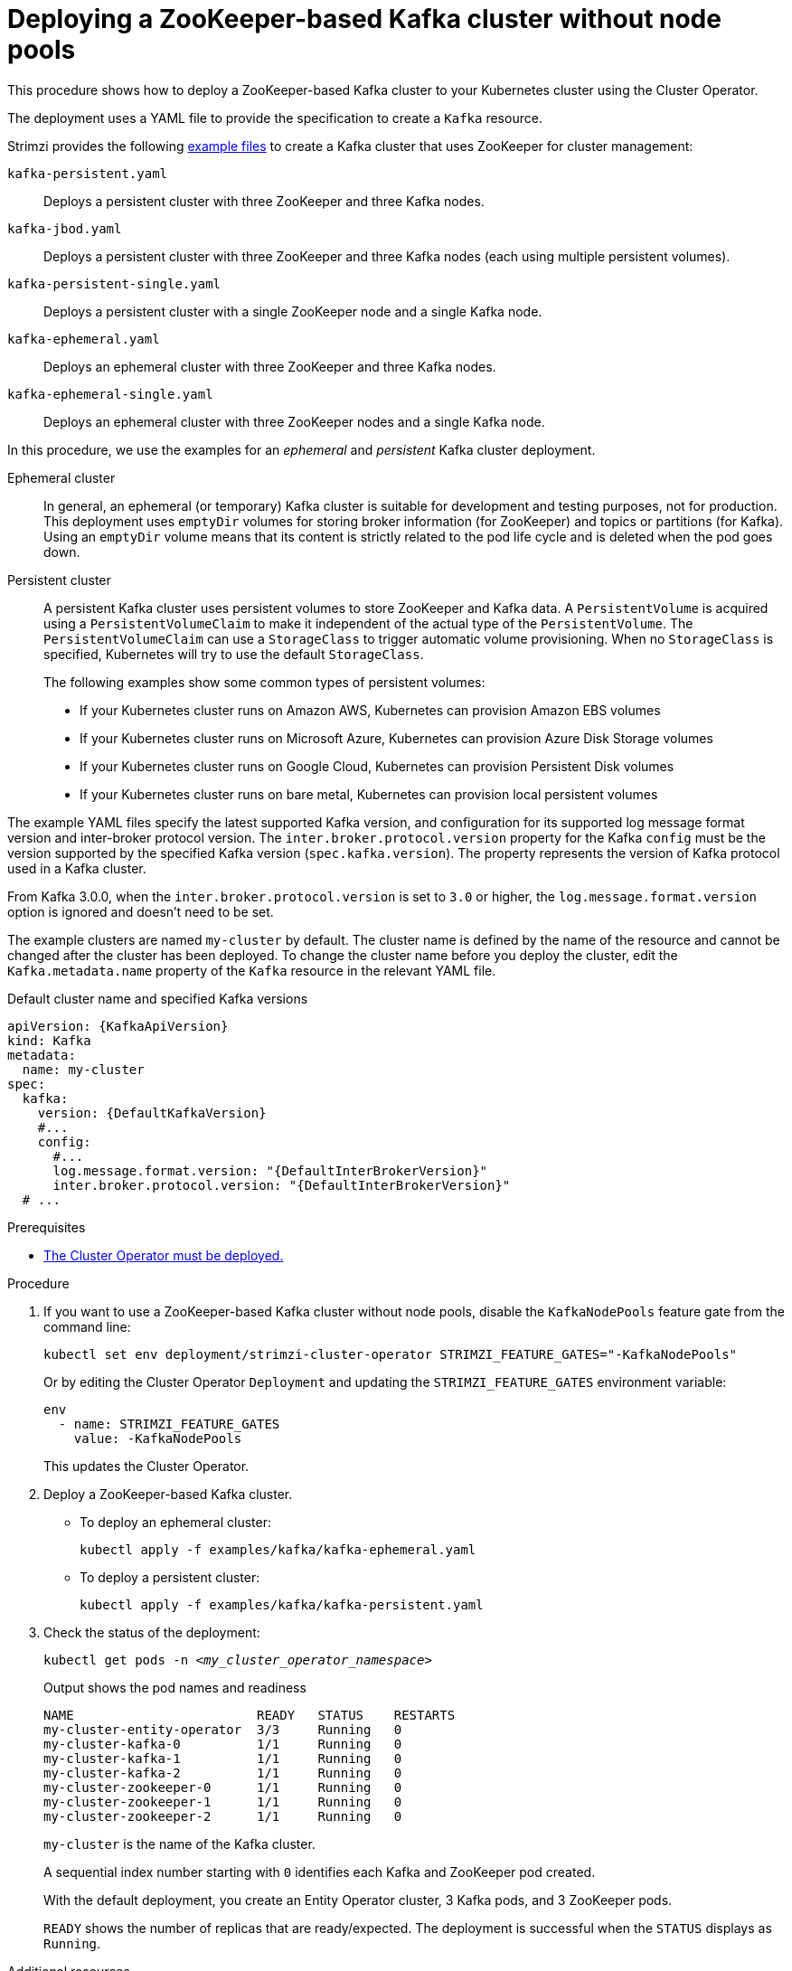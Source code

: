 // Module included in the following assemblies:
//
// deploying/assembly_deploy-kafka-cluster.adoc

[id='deploying-kafka-cluster-{context}']
= Deploying a ZooKeeper-based Kafka cluster without node pools

[role="_abstract"]
This procedure shows how to deploy a ZooKeeper-based Kafka cluster to your Kubernetes cluster using the Cluster Operator.

The deployment uses a YAML file to provide the specification to create a `Kafka` resource.

Strimzi provides the following xref:config-examples-{context}[example files] to create a Kafka cluster that uses ZooKeeper for cluster management:

`kafka-persistent.yaml`:: Deploys a persistent cluster with three ZooKeeper and three Kafka nodes.
`kafka-jbod.yaml`:: Deploys a persistent cluster with three ZooKeeper and three Kafka nodes (each using multiple persistent volumes).
`kafka-persistent-single.yaml`:: Deploys a persistent cluster with a single ZooKeeper node and a single Kafka node.
`kafka-ephemeral.yaml`:: Deploys an ephemeral cluster with three ZooKeeper and three Kafka nodes.
`kafka-ephemeral-single.yaml`:: Deploys an ephemeral cluster with three ZooKeeper nodes and a single Kafka node.

In this procedure, we use the examples for an _ephemeral_ and _persistent_ Kafka cluster deployment.

Ephemeral cluster:: In general, an ephemeral (or temporary) Kafka cluster is suitable for development and testing purposes, not for production. This deployment uses `emptyDir` volumes for storing broker information (for ZooKeeper) and topics or partitions (for Kafka). Using an `emptyDir` volume means that its content is strictly related to the pod life cycle and is deleted when the pod goes down.
Persistent cluster:: A persistent Kafka cluster uses persistent volumes to store ZooKeeper and Kafka data. A `PersistentVolume` is acquired using a `PersistentVolumeClaim` to make it independent of the actual type of the `PersistentVolume`. The `PersistentVolumeClaim` can use a `StorageClass` to trigger automatic volume provisioning.
When no `StorageClass` is specified, Kubernetes will try to use the default `StorageClass`.
+
The following examples show some common types of persistent volumes:
+
* If your Kubernetes cluster runs on Amazon AWS, Kubernetes can provision Amazon EBS volumes
* If your Kubernetes cluster runs on Microsoft Azure, Kubernetes can provision Azure Disk Storage volumes
* If your Kubernetes cluster runs on Google Cloud, Kubernetes can provision Persistent Disk volumes
* If your Kubernetes cluster runs on bare metal, Kubernetes can provision local persistent volumes

The example YAML files specify the latest supported Kafka version, and configuration for its supported log message format version and inter-broker protocol version.
The `inter.broker.protocol.version` property for the Kafka `config` must be the version supported by the specified Kafka version (`spec.kafka.version`).
The property represents the version of Kafka protocol used in a Kafka cluster.

From Kafka 3.0.0, when the `inter.broker.protocol.version` is set to `3.0` or higher, the `log.message.format.version` option is ignored and doesn't need to be set.

The example clusters are named `my-cluster` by default.
The cluster name is defined by the name of the resource and cannot be changed after the cluster has been deployed.
To change the cluster name before you deploy the cluster, edit the `Kafka.metadata.name` property of the `Kafka` resource in the relevant YAML file.

.Default cluster name and specified Kafka versions
[source,yaml,subs="+quotes,attributes"]
----
apiVersion: {KafkaApiVersion}
kind: Kafka
metadata:
  name: my-cluster
spec:
  kafka:
    version: {DefaultKafkaVersion}
    #...
    config:
      #...
      log.message.format.version: "{DefaultInterBrokerVersion}"
      inter.broker.protocol.version: "{DefaultInterBrokerVersion}"
  # ...
----

.Prerequisites

* xref:deploying-cluster-operator-str[The Cluster Operator must be deployed.]

.Procedure

. If you want to use a ZooKeeper-based Kafka cluster without node pools, disable the `KafkaNodePools` feature gate from the command line:
+
[source,shell]
----
kubectl set env deployment/strimzi-cluster-operator STRIMZI_FEATURE_GATES="-KafkaNodePools"
----
+
Or by editing the Cluster Operator `Deployment` and updating the `STRIMZI_FEATURE_GATES` environment variable:
+
[source,yaml]
----
env
  - name: STRIMZI_FEATURE_GATES
    value: -KafkaNodePools
----
+
This updates the Cluster Operator.

. Deploy a ZooKeeper-based Kafka cluster.
+
--
* To deploy an ephemeral cluster:
+
[source,shell,subs="attributes+"]
kubectl apply -f examples/kafka/kafka-ephemeral.yaml

* To deploy a persistent cluster:
+
[source,shell,subs="attributes+"]
kubectl apply -f examples/kafka/kafka-persistent.yaml
--

. Check the status of the deployment:
+
[source,shell,subs="+quotes"]
----
kubectl get pods -n _<my_cluster_operator_namespace>_
----
+
.Output shows the pod names and readiness
[source,shell,subs="+quotes"]
----
NAME                        READY   STATUS    RESTARTS
my-cluster-entity-operator  3/3     Running   0
my-cluster-kafka-0          1/1     Running   0
my-cluster-kafka-1          1/1     Running   0
my-cluster-kafka-2          1/1     Running   0
my-cluster-zookeeper-0      1/1     Running   0
my-cluster-zookeeper-1      1/1     Running   0
my-cluster-zookeeper-2      1/1     Running   0
----
+
`my-cluster` is the name of the Kafka cluster.
+
A sequential index number starting with `0` identifies each Kafka and ZooKeeper pod created.
+
With the default deployment, you create an Entity Operator cluster, 3 Kafka pods, and 3 ZooKeeper pods.
+
`READY` shows the number of replicas that are ready/expected.
The deployment is successful when the `STATUS` displays as `Running`.

[role="_additional-resources"]
.Additional resources

xref:con-config-kafka-str[Kafka cluster configuration]
